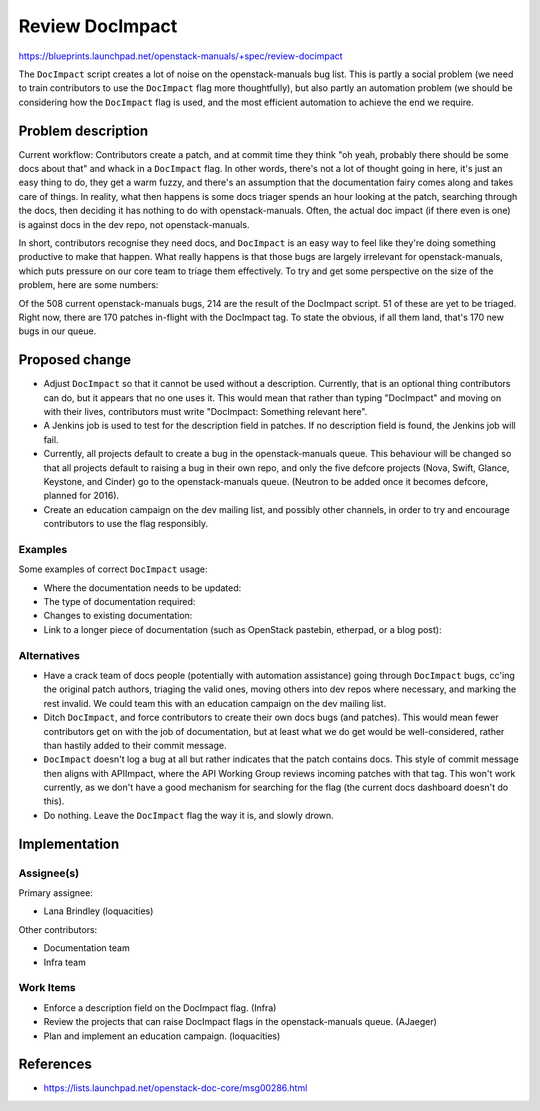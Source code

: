 ..
 This work is licensed under a Creative Commons Attribution 3.0 Unported
 License.

 http://creativecommons.org/licenses/by/3.0/legalcode

================
Review DocImpact
================

https://blueprints.launchpad.net/openstack-manuals/+spec/review-docimpact

The ``DocImpact`` script creates a lot of noise on the openstack-manuals bug
list. This is partly a social problem (we need to train contributors to use
the ``DocImpact`` flag more thoughtfully), but also partly an automation
problem (we should be considering how the ``DocImpact`` flag is used, and the
most efficient automation to achieve the end we require.

Problem description
===================

Current workflow: Contributors create a patch, and at commit time they think
"oh yeah, probably there should be some docs about that" and whack in a
``DocImpact`` flag. In other words, there's not a lot of thought going in
here, it's just an easy thing to do, they get a warm fuzzy, and there's an
assumption that the documentation fairy comes along and takes care of things.
In reality, what then happens is some docs triager spends an hour looking at
the patch, searching through the docs, then deciding it has nothing to do with
openstack-manuals. Often, the actual doc impact (if there even is one) is
against docs in the dev repo, not openstack-manuals.

In short, contributors recognise they need docs, and ``DocImpact`` is an easy
way to feel like they're doing something productive to make that happen. What
really happens is that those bugs are largely irrelevant for
openstack-manuals, which puts pressure on our core team to triage them
effectively. To try and get some perspective on the size of the problem, here
are some numbers:

Of the 508 current openstack-manuals bugs, 214 are the result of the DocImpact
script. 51 of these are yet to be triaged. Right now, there are 170 patches
in-flight with the DocImpact tag. To state the obvious, if all them land,
that's 170 new bugs in our queue.

Proposed change
===============

* Adjust ``DocImpact`` so that it cannot be used without a description.
  Currently, that is an optional thing contributors can do, but it appears
  that no one uses it. This would mean that rather than typing "DocImpact" and
  moving on with their lives, contributors must write "DocImpact: Something
  relevant here".

* A Jenkins job is used to test for the description field in patches. If no
  description field is found, the Jenkins job will fail.

* Currently, all projects default to create a bug in the openstack-manuals
  queue. This behaviour will be changed so that all projects default
  to raising a bug in their own repo, and only the five defcore projects
  (Nova, Swift, Glance, Keystone, and Cinder) go to the openstack-manuals
  queue. (Neutron to be added once it becomes defcore, planned for 2016).

* Create an education campaign on the dev mailing list, and possibly other
  channels, in order to try and encourage contributors to use the flag
  responsibly.

Examples
--------

Some examples of correct ``DocImpact`` usage:

* Where the documentation needs to be updated:

  .. code-block: ini

     DocImpact: Update in the Networking section of the Ubuntu Install Guide

* The type of documentation required:

  .. code-block: ini

     DocImpact: Add a description and install info for $NEW_FEATURE.

* Changes to existing documentation:

  .. code-block: ini

     DocImpact: Current docs say X, should be Y.

* Link to a longer piece of documentation (such as OpenStack pastebin,
  etherpad, or a blog post):

  .. code-block: ini

     DocImpact: For more info, see http://paste.openstack.org/show/479079/


Alternatives
------------

* Have a crack team of docs people (potentially with automation
  assistance) going through ``DocImpact`` bugs, cc'ing the original patch
  authors, triaging the valid ones, moving others into dev repos where
  necessary, and marking the rest invalid. We could team this with an
  education campaign on the dev mailing list.

* Ditch ``DocImpact``, and force contributors to create their own docs bugs
  (and patches). This would mean fewer contributors get on with the job of
  documentation, but at least what we do get would be well-considered, rather
  than hastily added to their commit message.

* ``DocImpact`` doesn't log a bug at all but rather indicates that the patch
  contains docs. This style of commit message then aligns with APIImpact,
  where the API Working Group reviews incoming patches with that tag. This
  won't work currently, as we don't have a good mechanism for searching for
  the flag (the current docs dashboard doesn't do this).

* Do nothing. Leave the ``DocImpact`` flag the way it is, and slowly drown.

Implementation
==============

Assignee(s)
-----------

Primary assignee:

* Lana Brindley (loquacities)

Other contributors:

* Documentation team
* Infra team

Work Items
----------

* Enforce a description field on the DocImpact flag. (Infra)

* Review the projects that can raise DocImpact flags in the openstack-manuals
  queue. (AJaeger)

* Plan and implement an education campaign. (loquacities)

References
==========

* https://lists.launchpad.net/openstack-doc-core/msg00286.html

